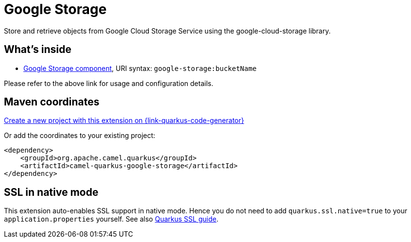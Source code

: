 // Do not edit directly!
// This file was generated by camel-quarkus-maven-plugin:update-extension-doc-page
[id="extensions-google-storage"]
= Google Storage
:linkattrs:
:cq-artifact-id: camel-quarkus-google-storage
:cq-native-supported: true
:cq-status: Stable
:cq-status-deprecation: Stable
:cq-description: Store and retrieve objects from Google Cloud Storage Service using the google-cloud-storage library.
:cq-deprecated: false
:cq-jvm-since: 2.0.0
:cq-native-since: 2.0.0

ifeval::[{doc-show-badges} == true]
[.badges]
[.badge-key]##JVM since##[.badge-supported]##2.0.0## [.badge-key]##Native since##[.badge-supported]##2.0.0##
endif::[]

Store and retrieve objects from Google Cloud Storage Service using the google-cloud-storage library.

[id="extensions-google-storage-whats-inside"]
== What's inside

* xref:{cq-camel-components}::google-storage-component.adoc[Google Storage component], URI syntax: `google-storage:bucketName`

Please refer to the above link for usage and configuration details.

[id="extensions-google-storage-maven-coordinates"]
== Maven coordinates

https://{link-quarkus-code-generator}/?extension-search=camel-quarkus-google-storage[Create a new project with this extension on {link-quarkus-code-generator}, window="_blank"]

Or add the coordinates to your existing project:

[source,xml]
----
<dependency>
    <groupId>org.apache.camel.quarkus</groupId>
    <artifactId>camel-quarkus-google-storage</artifactId>
</dependency>
----
ifeval::[{doc-show-user-guide-link} == true]
Check the xref:user-guide/index.adoc[User guide] for more information about writing Camel Quarkus applications.
endif::[]

[id="extensions-google-storage-ssl-in-native-mode"]
== SSL in native mode

This extension auto-enables SSL support in native mode. Hence you do not need to add
`quarkus.ssl.native=true` to your `application.properties` yourself. See also
https://quarkus.io/guides/native-and-ssl[Quarkus SSL guide].
